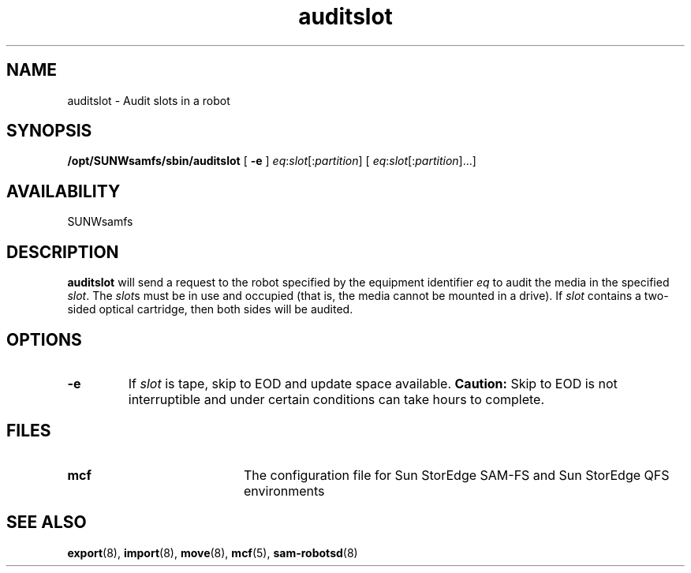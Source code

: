 .\" $Revision: 1.16 $
.ds ]W Sun Microsystems
.\" SAM-QFS_notice_begin
.\"
.\" CDDL HEADER START
.\"
.\" The contents of this file are subject to the terms of the
.\" Common Development and Distribution License (the "License").
.\" You may not use this file except in compliance with the License.
.\"
.\" You can obtain a copy of the license at pkg/OPENSOLARIS.LICENSE
.\" or https://illumos.org/license/CDDL.
.\" See the License for the specific language governing permissions
.\" and limitations under the License.
.\"
.\" When distributing Covered Code, include this CDDL HEADER in each
.\" file and include the License file at pkg/OPENSOLARIS.LICENSE.
.\" If applicable, add the following below this CDDL HEADER, with the
.\" fields enclosed by brackets "[]" replaced with your own identifying
.\" information: Portions Copyright [yyyy] [name of copyright owner]
.\"
.\" CDDL HEADER END
.\"
.\" Copyright 2009 Sun Microsystems, Inc.  All rights reserved.
.\" Use is subject to license terms.
.\"
.\" SAM-QFS_notice_end
.TH auditslot 8 "3 Apr 2000"
.SH NAME
auditslot \- Audit slots in a robot
.SH SYNOPSIS
.B /opt/SUNWsamfs/sbin/auditslot
[
.B \-e
]
.IR eq : slot [: partition ]
[
.IR eq : slot [: partition ]...]
.SH AVAILABILITY
.LP
SUNWsamfs
.SH DESCRIPTION
.LP
.B auditslot
will send a request to the robot specified by the equipment identifier
\fIeq\fP
to audit the media in the specified
\fIslot\fP.
The \fIslot\fPs must be in use and occupied (that is, the media cannot be 
mounted in a drive).
If \fIslot\fP contains a two-sided optical cartridge, then both sides will
be audited.
.SH OPTIONS
.TP
.B \-e
If \fIslot\fP is tape, skip to EOD and update space available. 
\fBCaution:\fP Skip to EOD is not interruptible and 
under certain conditions can take hours to complete.
.LP
.SH FILES
.PD 0
.TP 20
.B mcf
The configuration file for Sun StorEdge \%SAM-FS and Sun StorEdge
QFS environments
.PD
.SH SEE ALSO
.BR export (8),
.BR import (8),
.BR move (8),
.BR mcf (5),
.BR sam-robotsd (8)

